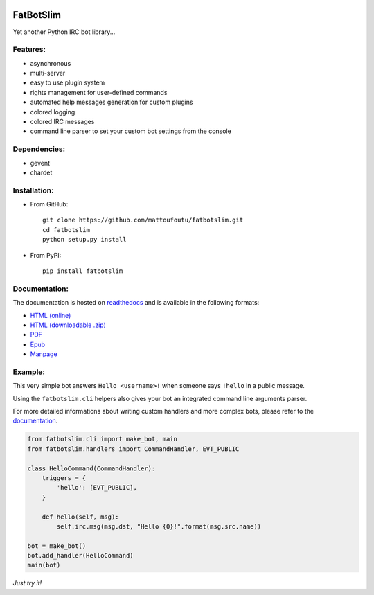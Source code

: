 |Flattr this repo|

FatBotSlim
----------

Yet another Python IRC bot library...

Features:
~~~~~~~~~

-  asynchronous
-  multi-server
-  easy to use plugin system
-  rights management for user-defined commands
-  automated help messages generation for custom plugins
-  colored logging
-  colored IRC messages
-  command line parser to set your custom bot settings from the console

Dependencies:
~~~~~~~~~~~~~

-  gevent
-  chardet

Installation:
~~~~~~~~~~~~~

* From GitHub::

    git clone https://github.com/mattoufoutu/fatbotslim.git
    cd fatbotslim
    python setup.py install

* From PyPI::

    pip install fatbotslim

Documentation:
~~~~~~~~~~~~~~

The documentation is hosted on `readthedocs <http://readthedocs.org>`__
and is available in the following formats:

-  `HTML (online) <http:/fatbotslim.rtfd.org>`__
-  `HTML (downloadable
   .zip) <https://media.readthedocs.org/htmlzip/fatbotslim/latest/fatbotslim.zip>`__
-  `PDF <https://media.readthedocs.org/pdf/fatbotslim/latest/fatbotslim.pdf>`__
-  `Epub <https://media.readthedocs.org/epub/fatbotslim/latest/fatbotslim.epub>`__
-  `Manpage <https://media.readthedocs.org/man/fatbotslim/latest/fatbotslim.1>`__

Example:
~~~~~~~~

This very simple bot answers ``Hello <username>!`` when someone says
``!hello`` in a public message.

Using the ``fatbotslim.cli`` helpers also gives your bot an integrated
command line arguments parser.

For more detailed informations about writing custom handlers and more
complex bots, please refer to the
`documentation <http://fatbotslim.rtfd.org>`__.

.. code:: python

    from fatbotslim.cli import make_bot, main
    from fatbotslim.handlers import CommandHandler, EVT_PUBLIC

    class HelloCommand(CommandHandler):
        triggers = {
            'hello': [EVT_PUBLIC],
        }

        def hello(self, msg):
            self.irc.msg(msg.dst, "Hello {0}!".format(msg.src.name))

    bot = make_bot()
    bot.add_handler(HelloCommand)
    main(bot)

*Just try it!*

.. |Flattr this repo| image:: http://api.flattr.com/button/flattr-badge-large.png
   :target: https://flattr.com/submit/auto?user_id=mattoufoutu&url=https://github.com/mattoufoutu/fatbotslim&title=fatbotslim&language=&tags=github&category=software
